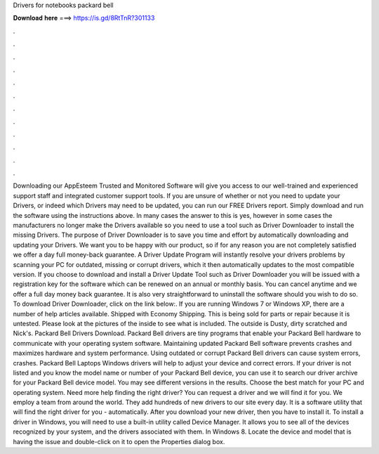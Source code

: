 Drivers for notebooks packard bell

𝐃𝐨𝐰𝐧𝐥𝐨𝐚𝐝 𝐡𝐞𝐫𝐞 ===> https://is.gd/8RtTnR?301133

.

.

.

.

.

.

.

.

.

.

.

.

Downloading our AppEsteem Trusted and Monitored Software will give you access to our well-trained and experienced support staff and integrated customer support tools. If you are unsure of whether or not you need to update your Drivers, or indeed which Drivers may need to be updated, you can run our FREE Drivers report.
Simply download and run the software using the instructions above. In many cases the answer to this is yes, however in some cases the manufacturers no longer make the Drivers available so you need to use a tool such as Driver Downloader to install the missing Drivers. The purpose of Driver Downloader is to save you time and effort by automatically downloading and updating your Drivers.
We want you to be happy with our product, so if for any reason you are not completely satisfied we offer a day full money-back guarantee. A Driver Update Program will instantly resolve your drivers problems by scanning your PC for outdated, missing or corrupt drivers, which it then automatically updates to the most compatible version.
If you choose to download and install a Driver Update Tool such as Driver Downloader you will be issued with a registration key for the software which can be renewed on an annual or monthly basis. You can cancel anytime and we offer a full day money back guarantee. It is also very straightforward to uninstall the software should you wish to do so.
To download Driver Downloader, click on the link below:. If you are running Windows 7 or Windows XP, there are a number of help articles available. Shipped with Economy Shipping. This is being sold for parts or repair because it is untested.
Please look at the pictures of the inside to see what is included. The outside is Dusty, dirty scratched and Nick's. Packard Bell Drivers Download. Packard Bell drivers are tiny programs that enable your Packard Bell hardware to communicate with your operating system software.
Maintaining updated Packard Bell software prevents crashes and maximizes hardware and system performance. Using outdated or corrupt Packard Bell drivers can cause system errors, crashes. Packard Bell Laptops Windows drivers will help to adjust your device and correct errors. If your driver is not listed and you know the model name or number of your Packard Bell device, you can use it to search our driver archive for your Packard Bell device model.
You may see different versions in the results. Choose the best match for your PC and operating system. Need more help finding the right driver? You can request a driver and we will find it for you. We employ a team from around the world. They add hundreds of new drivers to our site every day. It is a software utility that will find the right driver for you - automatically. After you download your new driver, then you have to install it.
To install a driver in Windows, you will need to use a built-in utility called Device Manager. It allows you to see all of the devices recognized by your system, and the drivers associated with them.
In Windows 8. Locate the device and model that is having the issue and double-click on it to open the Properties dialog box.